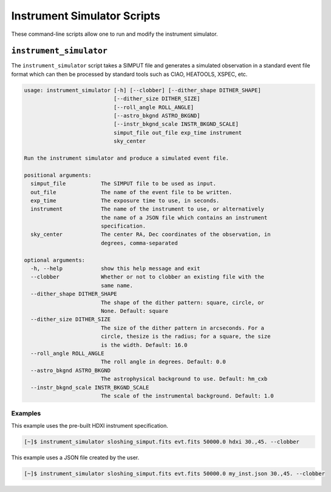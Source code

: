 .. _cmd-instrument:

Instrument Simulator Scripts
============================

These command-line scripts allow one to run and modify the instrument simulator. 

``instrument_simulator``
------------------------

The ``instrument_simulator`` script takes a SIMPUT file and generates a simulated observation
in a standard event file format which can then be processed by standard tools such as CIAO, 
HEATOOLS, XSPEC, etc. 

.. code-block:: text

    usage: instrument_simulator [-h] [--clobber] [--dither_shape DITHER_SHAPE]
                                [--dither_size DITHER_SIZE]
                                [--roll_angle ROLL_ANGLE]
                                [--astro_bkgnd ASTRO_BKGND]
                                [--instr_bkgnd_scale INSTR_BKGND_SCALE]
                                simput_file out_file exp_time instrument
                                sky_center
    
    Run the instrument simulator and produce a simulated event file.
    
    positional arguments:
      simput_file           The SIMPUT file to be used as input.
      out_file              The name of the event file to be written.
      exp_time              The exposure time to use, in seconds.
      instrument            The name of the instrument to use, or alternatively
                            the name of a JSON file which contains an instrument
                            specification.
      sky_center            The center RA, Dec coordinates of the observation, in
                            degrees, comma-separated
    
    optional arguments:
      -h, --help            show this help message and exit
      --clobber             Whether or not to clobber an existing file with the
                            same name.
      --dither_shape DITHER_SHAPE
                            The shape of the dither pattern: square, circle, or
                            None. Default: square
      --dither_size DITHER_SIZE
                            The size of the dither pattern in arcseconds. For a
                            circle, thesize is the radius; for a square, the size
                            is the width. Default: 16.0
      --roll_angle ROLL_ANGLE
                            The roll angle in degrees. Default: 0.0
      --astro_bkgnd ASTRO_BKGND
                            The astrophysical background to use. Default: hm_cxb
      --instr_bkgnd_scale INSTR_BKGND_SCALE
                            The scale of the instrumental background. Default: 1.0

Examples
++++++++

This example uses the pre-built HDXI instrument specification. 

.. code-block:: bash

    [~]$ instrument_simulator sloshing_simput.fits evt.fits 50000.0 hdxi 30.,45. --clobber

This example uses a JSON file created by the user. 

.. code-block:: bash

    [~]$ instrument_simulator sloshing_simput.fits evt.fits 50000.0 my_inst.json 30.,45. --clobber

